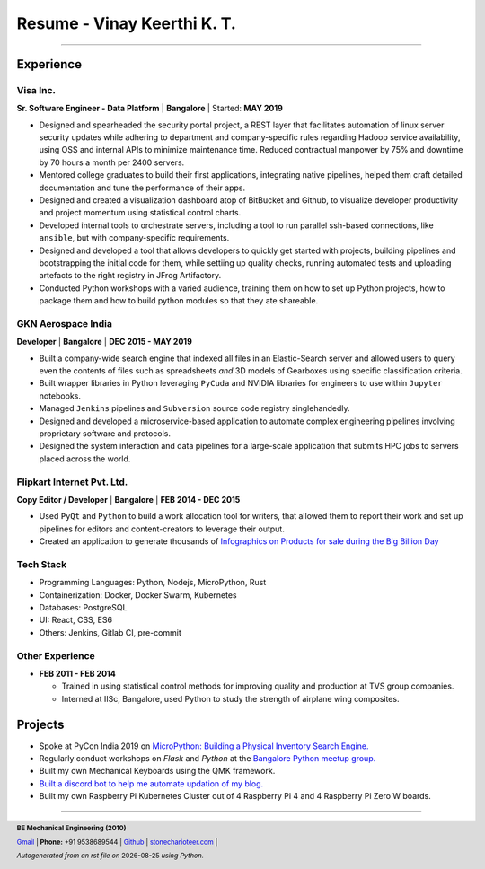 ==================================
Resume - Vinay Keerthi K. T.
==================================

.. |date| date::

.. footer::

    **BE Mechanical Engineering (2010)**

    |mail| `Gmail <mailto:ktvkvinaykeerthi@gmail.com>`_ |
    **Phone:** +91 9538689544 |
    |github| `Github <https://github.com/stonecharioteer>`_ |
    |web| `stonecharioteer.com <https://stonecharioteer.com/>`_ |

    *Autogenerated from an rst file on* |date| *using Python.*

-----

------------
Experience
------------

************
Visa Inc.
************

**Sr. Software Engineer - Data Platform** | **Bangalore** | Started: **MAY 2019**

* Designed and spearheaded the security portal project, a REST layer that
  facilitates automation of linux server security updates while adhering to
  department and company-specific rules regarding Hadoop service availability,
  using OSS and internal APIs to minimize maintenance time. Reduced contractual
  manpower by 75% and downtime by 70 hours a month per 2400 servers.
* Mentored college graduates to build their first applications, integrating
  native pipelines, helped them craft detailed documentation and tune the performance
  of their apps.
* Designed and created a visualization dashboard atop of BitBucket and Github,
  to visualize developer productivity and project momentum using statistical control charts.
* Developed internal tools to orchestrate servers, including a tool to run
  parallel ssh-based connections, like ``ansible``, but with company-specific requirements.
* Designed and developed a tool that allows developers to quickly get started with
  projects, building pipelines and bootstrapping the initial code for them, while
  settiing up quality checks, running automated tests and uploading artefacts to
  the right registry in JFrog Artifactory.
* Conducted Python workshops with a varied audience, training them on how to set up
  Python projects, how to package them and how to build python modules so that they ate
  shareable.

**************************
GKN Aerospace India
**************************

**Developer** | **Bangalore** | **DEC 2015 - MAY 2019**

* Built a company-wide search engine that indexed all files in an Elastic-Search
  server and allowed users to query even the contents of files such as spreadsheets
  *and* 3D models of Gearboxes using specific classification criteria.
* Built wrapper libraries in Python leveraging ``PyCuda`` and NVIDIA libraries
  for engineers to use within ``Jupyter`` notebooks.
* Managed ``Jenkins`` pipelines and ``Subversion`` source code registry singlehandedly.
* Designed and developed a microservice-based application to automate complex
  engineering pipelines involving proprietary software and protocols.
* Designed the system interaction and data pipelines for a large-scale
  application that submits HPC jobs to servers placed across the world.

************************************
Flipkart Internet Pvt. Ltd.
************************************

**Copy Editor / Developer** | **Bangalore** | **FEB 2014 - DEC 2015**

* Used ``PyQt`` and ``Python`` to build a work allocation tool for writers,
  that allowed them to report their work and set up pipelines for editors
  and content-creators to leverage their output.
* Created an application to generate thousands of
  |web| `Infographics on Products for sale during the Big Billion Day <https://stonecharioteer.com/2018/10/28/leonardo.html>`_

.. .. raw:: pdf

..   PageBreak

***************
Tech Stack
***************
* Programming Languages: Python, Nodejs, MicroPython, Rust
* Containerization: Docker, Docker Swarm, Kubernetes
* Databases: PostgreSQL
* UI: React, CSS, ES6
* Others: Jenkins, Gitlab CI, pre-commit

**********************
Other Experience
**********************

* **FEB 2011 - FEB 2014**

  * Trained in using statistical control methods for improving quality and production
    at TVS group companies.
  * Interned at IISc, Bangalore, used Python to study the strength of airplane wing composites.

----------
Projects
----------

* Spoke at PyCon India 2019 on `MicroPython: Building a Physical Inventory Search Engine. <https://stonecharioteer.com/2019/10/12/pycon.html>`_
* Regularly conduct workshops on `Flask` and `Python` at the `Bangalore Python meetup group. <https://stonecharioteer.com/2020/05/23/flask-workshop.html>`_
* Built my own Mechanical Keyboards using the QMK framework.
* `Built a discord bot to help me automate updation of my blog. <https://stonecharioteer.com/sarathi.html>`_
* Built my own Raspberry Pi Kubernetes Cluster out of 4 Raspberry Pi 4 and 4 Raspberry Pi Zero W boards.


-----

.. |github| image:: GitHub-Mark.png
    :height: 48px

.. |web| image:: grid-world.png
    :height: 32px

.. |medium| image:: medium.png
    :height: 32px

.. |mail| image:: mail.png
    :height: 48px
